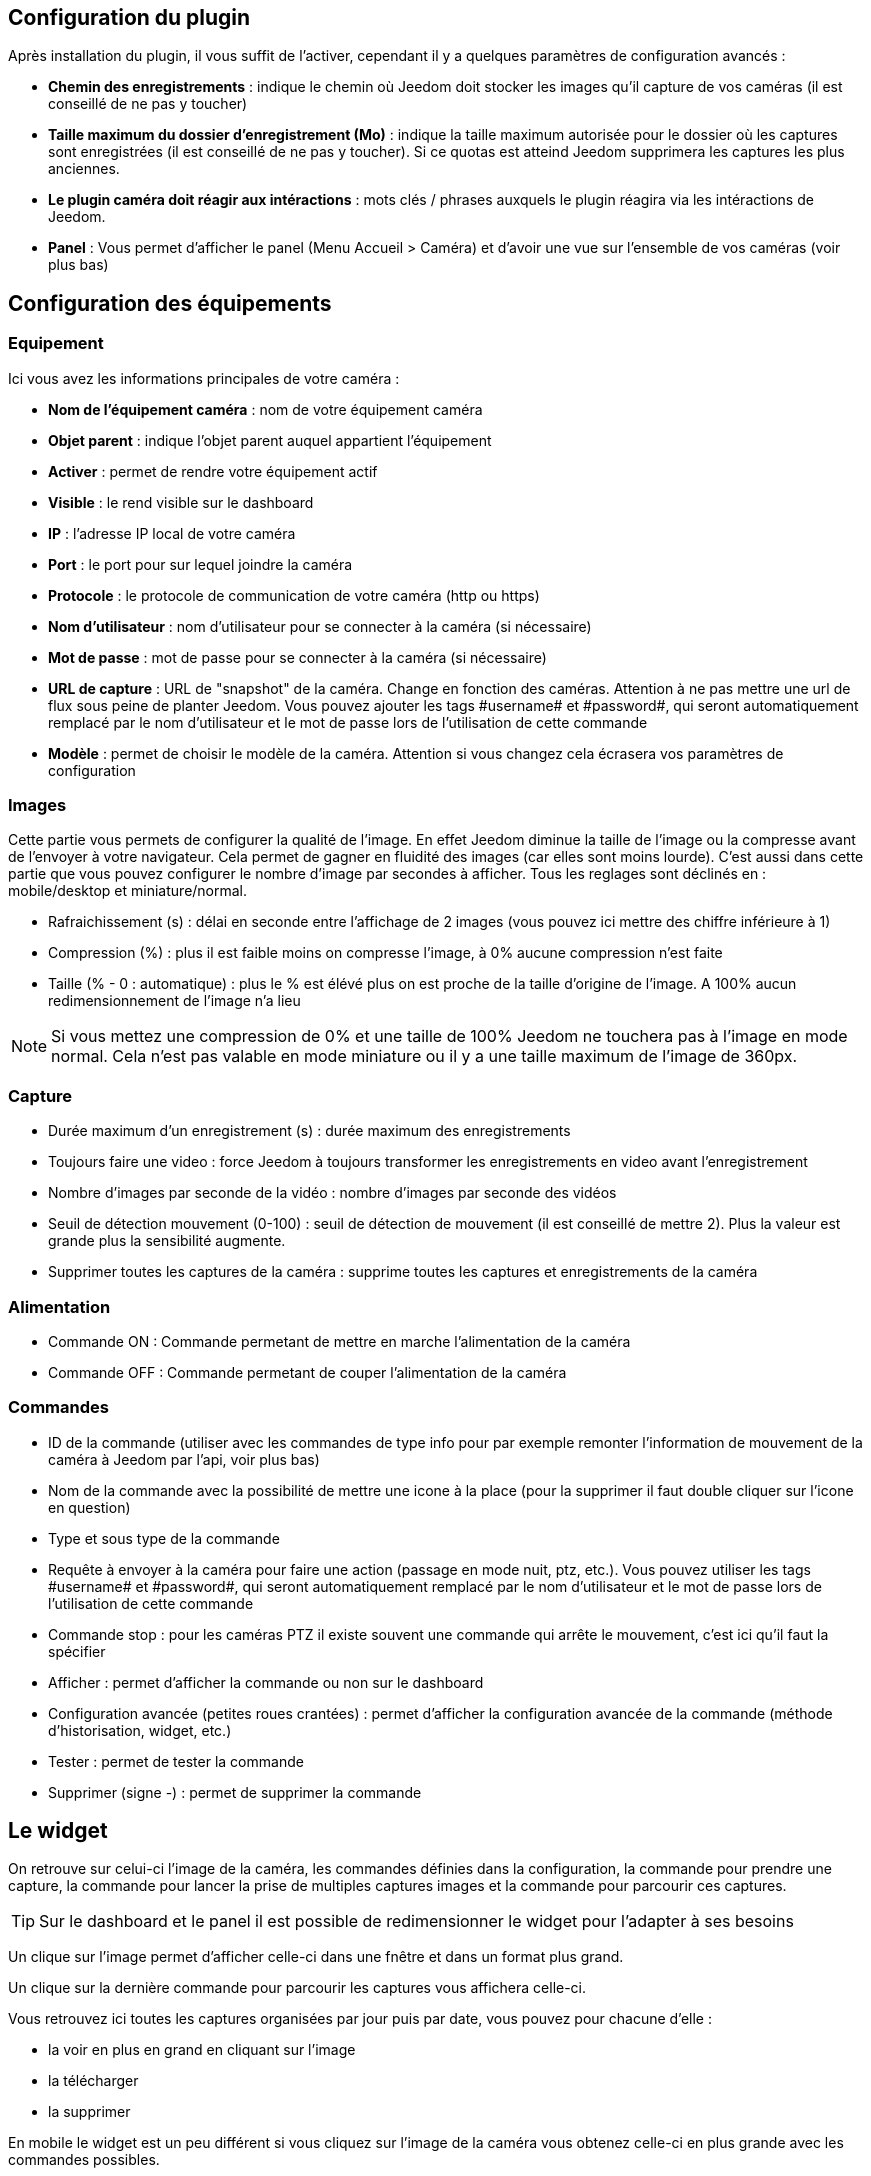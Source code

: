 == Configuration du plugin

Après installation du plugin, il vous suffit de l’activer, cependant il y a quelques paramètres de configuration avancés : 

* *Chemin des enregistrements* : indique le chemin où Jeedom doit stocker les images qu'il capture de vos caméras (il est conseillé de ne pas y toucher)
* *Taille maximum du dossier d'enregistrement (Mo)* : indique la taille maximum autorisée pour le dossier où les captures sont enregistrées (il est conseillé de ne pas y toucher). Si ce quotas est atteind Jeedom supprimera les captures les plus anciennes.
* *Le plugin caméra doit réagir aux intéractions* : mots clés / phrases auxquels le plugin réagira via les intéractions de Jeedom.
* *Panel* : Vous permet d'afficher le panel (Menu Accueil > Caméra) et d'avoir une vue sur l'ensemble de vos caméras (voir plus bas)

== Configuration des équipements

=== Equipement

Ici vous avez les informations principales de votre caméra :

* *Nom de l’équipement caméra* : nom de votre équipement caméra
* *Objet parent* : indique l’objet parent auquel appartient l’équipement
* *Activer* : permet de rendre votre équipement actif
* *Visible* : le rend visible sur le dashboard
* *IP* : l'adresse IP local de votre caméra
* *Port* : le port pour sur lequel joindre la caméra
* *Protocole* : le protocole de communication de votre caméra (http ou https)
* *Nom d'utilisateur* : nom d'utilisateur pour se connecter à la caméra (si nécessaire)
* *Mot de passe* : mot de passe pour se connecter à la caméra (si nécessaire) 
* *URL de capture* : URL de "snapshot" de la caméra. Change en fonction des caméras. Attention à ne pas mettre une url de flux sous peine de planter Jeedom. Vous pouvez ajouter les tags \#username# et \#password#, qui seront automatiquement remplacé par le nom d'utilisateur et le mot de passe lors de l'utilisation de cette commande
* *Modèle* : permet de choisir le modèle de la caméra. Attention si vous changez cela écrasera vos paramètres de configuration

=== Images

Cette partie vous permets de configurer la qualité de l'image. En effet Jeedom diminue la taille de l'image ou la compresse avant de l'envoyer à votre navigateur. Cela permet de gagner en fluidité des images (car elles sont moins lourde). C'est aussi dans cette partie que vous pouvez configurer le nombre d'image par secondes à afficher. 
Tous les reglages sont déclinés en : mobile/desktop et miniature/normal.

* Rafraichissement (s) : délai en seconde entre l'affichage de 2 images (vous pouvez ici mettre des chiffre inférieure à 1)
* Compression (%) : plus il est faible moins on compresse l'image, à 0% aucune compression n'est faite
* Taille (% - 0 : automatique) : plus le % est élévé plus on est proche de la taille d'origine de l'image. A 100% aucun redimensionnement de l'image n'a lieu

[NOTE]
Si vous mettez une compression de 0% et une taille de 100% Jeedom ne touchera pas à l'image en mode normal. Cela n'est pas valable en mode miniature ou il y a une taille maximum de l'image de 360px.

=== Capture

* Durée maximum d'un enregistrement (s) : durée maximum des enregistrements
* Toujours faire une video : force Jeedom à toujours transformer les enregistrements en video avant l'enregistrement
* Nombre d'images par seconde de la vidéo : nombre d'images par seconde des vidéos
* Seuil de détection mouvement (0-100) : seuil de détection de mouvement (il est conseillé de mettre 2). Plus la valeur est grande plus la sensibilité augmente.
* Supprimer toutes les captures de la caméra : supprime toutes les captures et enregistrements de la caméra

=== Alimentation

* Commande ON : Commande permetant de mettre en marche l'alimentation de la caméra
* Commande OFF : Commande permetant de couper l'alimentation de la caméra

=== Commandes

* ID de la commande (utiliser avec les commandes de type info pour par exemple remonter l'information de mouvement de la caméra à Jeedom par l'api, voir plus bas)
* Nom de la commande avec la possibilité de mettre une icone à la place (pour la supprimer il faut double cliquer sur l'icone en question)
* Type et sous type de la commande
* Requête à envoyer à la caméra pour faire une action (passage en mode nuit, ptz, etc.). Vous pouvez utiliser les tags \#username# et \#password#, qui seront automatiquement remplacé par le nom d'utilisateur et le mot de passe lors de l'utilisation de cette commande
* Commande stop : pour les caméras PTZ il existe souvent une commande qui arrête le mouvement, c'est ici qu'il faut la spécifier
* Afficher : permet d'afficher la commande ou non sur le dashboard
* Configuration avancée (petites roues crantées) : permet d'afficher la configuration avancée de la commande (méthode d'historisation, widget, etc.)
* Tester : permet de tester la commande
* Supprimer (signe -) : permet de supprimer la commande

== Le widget

On retrouve sur celui-ci l'image de la caméra, les commandes définies dans la configuration, la commande pour prendre une capture, la commande pour lancer la prise de multiples captures images et la commande pour parcourir ces captures.

[TIP]
Sur le dashboard et le panel il est possible de redimensionner le widget pour l'adapter à ses besoins

Un clique sur l'image permet d'afficher celle-ci dans une fnêtre et dans un format plus grand.

Un clique sur la dernière commande pour parcourir les captures vous affichera celle-ci.

Vous retrouvez ici toutes les captures organisées par jour puis par date, vous pouvez pour chacune d'elle : 

* la voir en plus en grand en cliquant sur l'image
* la télécharger
* la supprimer

En mobile le widget est un peu différent si vous cliquez sur l'image de la caméra vous obtenez celle-ci en plus grande avec les commandes possibles.

== Les panels

Le plugin caméra mets aussi à disposition un panel qui vous permet de voir d'un seul coup toutes vos caméras, il est accessible par Acceuil -> Caméra.

[NOTE]
Pour l'avoir il faut l'activer sur la page de configuration du plugin

Il est bien sur aussi disponible en mobile par Plugin -> Caméra : 

== Enregistrement et envoi de capture

Cette commande un peu spécifique elle permet suite à la prise de capture de faire l'envoi de celle-ci (compatible avec le plugin slack, mail et transfert)

La configuration est assez simple vous appellez l'action d'envoi de capture, dans la partie titre vous passez les options (par défaut il faut juste mettre le nombre de capture voulu mais vous pouvez aller plus loin avec les options avancées) et dans la partie message la commande du plugin (actuellement slack, mail ou transfert) qui fait l'envoi des captures. Vous pouvez en mettre plusieurs séparé par des &&.

=== Options avancés de captures

* nbSnap : nombre de capture, si non précisé alors les captures sont faite jusqu'a une demande d'arret d'enregistrement ou d'arret de la caméra
* delay : délai entre 2 capture, si non précisé alors le délai est de 1s
* wait : délai d'attente avant de commencer les captures, si non précié alors aucun envoi n'est fait
* sendPacket : nombre de capture déclenchant l'envoi de paquet, si non précisé alors les captures seront envoyée qu'a la fin
* detectMove=1 : envoi les captures que si un changement superieur au seuil de detection (voir configuration de la caméra) arrive 
* movie=1 : une fois l'enregistrement terminé, les images sont convertie en video
* sendFirstSnap=1 : envoi la premiere capture de l'enregistrement

== Envoi de la detection de mouvement à Jeedom

Si vous avez une caméra qui possède la détection de mouvement et que vous voulez transmettre celle-ci à Jeedom voilà l'url à mettre sur votre caméra : 

----
http://#IP_JEEDOM#/core/api/jeeApi.php?apikey=#APIKEY#&type=camera&id=#ID#&value=#value#
----

Il faut bien entendu avant avoir créé une commande de type info sur votre caméra
